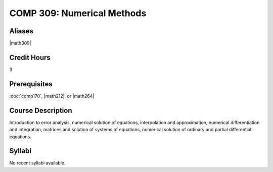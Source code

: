 .. index:: numerical methods

COMP 309: Numerical Methods
===========================

Aliases
------------------------

|math309|

Credit Hours
-----------------------

3

Prerequisites
------------------------------

:doc:`comp170`, |math212|, or |math264|

Course Description
--------------------

Introduction to error analysis, numerical solution of equations,
interpolation and approximation, numerical differentiation and
integration, matrices and solution of systems of equations, numerical
solution of ordinary and partial differential equations.


Syllabi
----------------------

No recent syllabi available.
